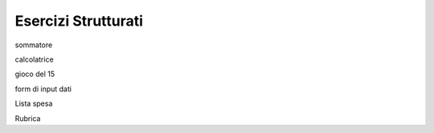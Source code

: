 ====================
Esercizi Strutturati
====================

.. i numeri degli esercizi sono 2xx

sommatore

calcolatrice

gioco del 15

form di input dati

Lista spesa

Rubrica


